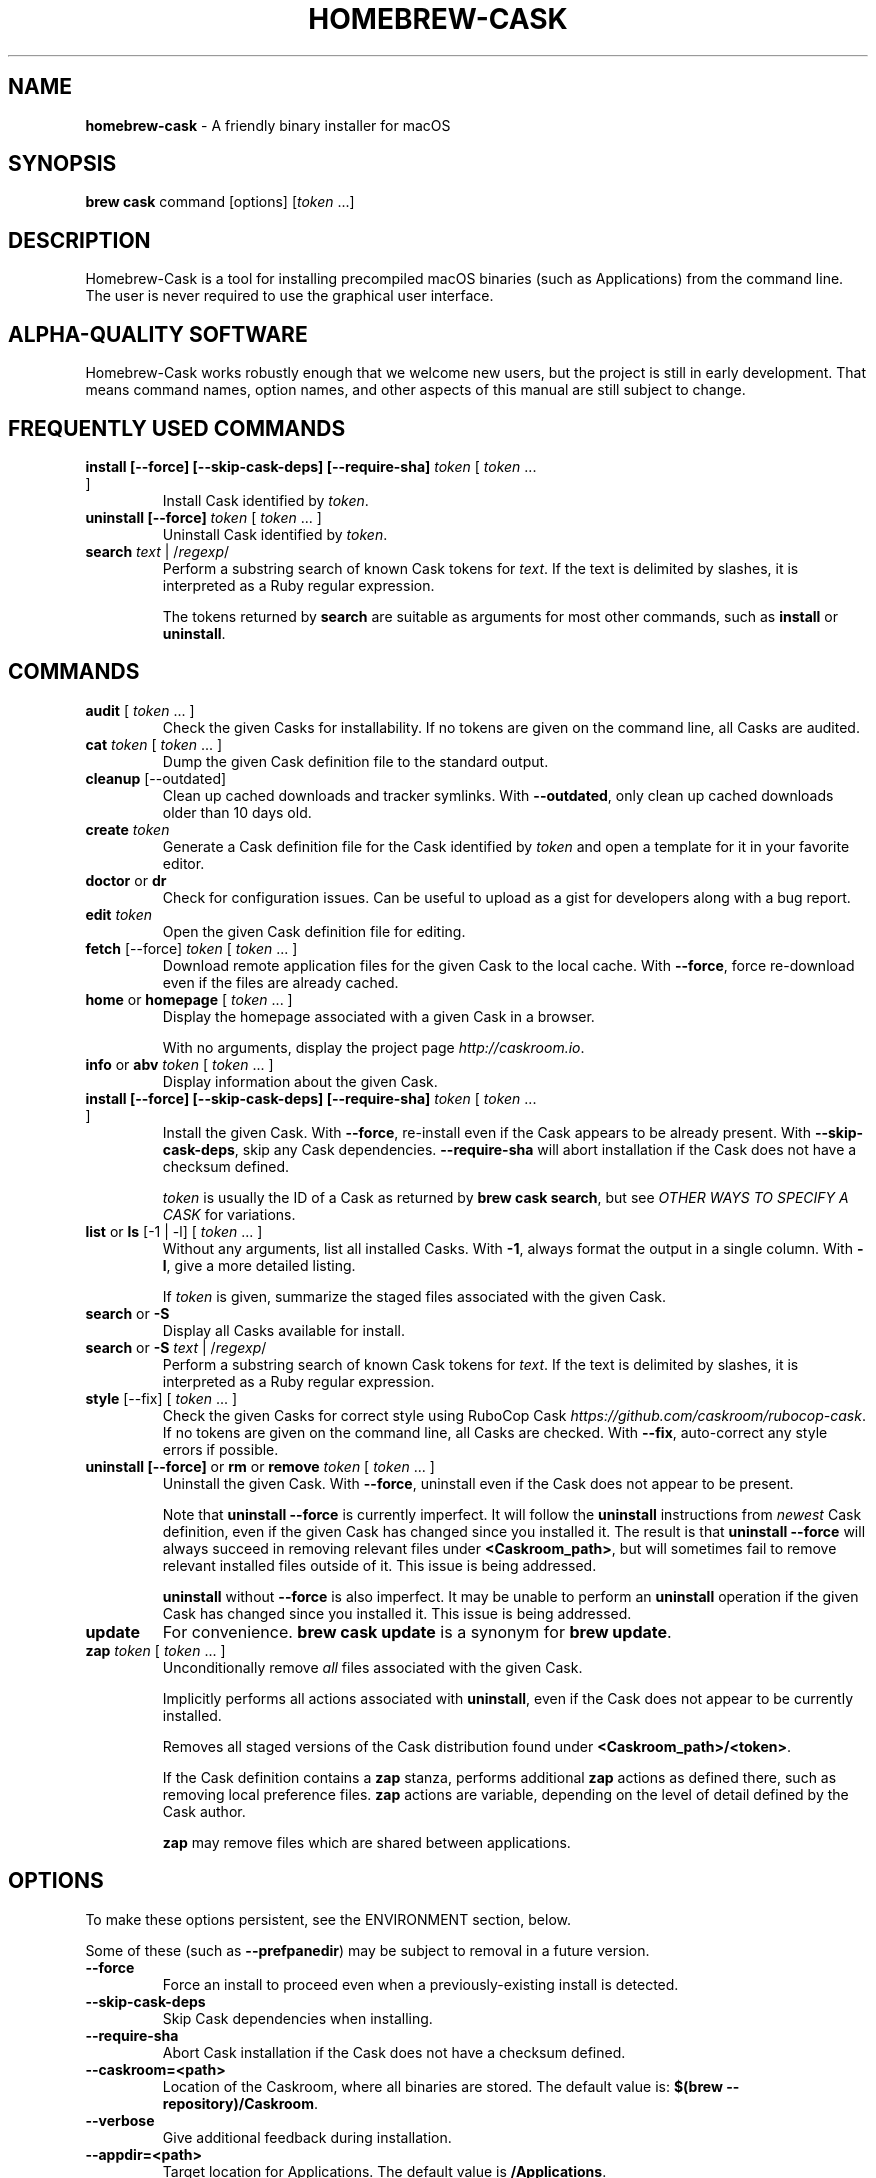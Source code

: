 .\" generated with Ronn/v0.7.3
.\" http://github.com/rtomayko/ronn/tree/0.7.3
.
.TH "HOMEBREW\-CASK" "1" "June 2016" "Homebrew-cask" "brew-cask"
.
.SH "NAME"
\fBhomebrew\-cask\fR \- A friendly binary installer for macOS
.
.SH "SYNOPSIS"
\fBbrew cask\fR command [options] [\fItoken\fR \.\.\.]
.
.SH "DESCRIPTION"
Homebrew\-Cask is a tool for installing precompiled macOS binaries (such as Applications) from the command line\. The user is never required to use the graphical user interface\.
.
.SH "ALPHA\-QUALITY SOFTWARE"
Homebrew\-Cask works robustly enough that we welcome new users, but the project is still in early development\. That means command names, option names, and other aspects of this manual are still subject to change\.
.
.SH "FREQUENTLY USED COMMANDS"
.
.TP
\fBinstall [\-\-force] [\-\-skip\-cask\-deps] [\-\-require\-sha]\fR \fItoken\fR [ \fItoken\fR \.\.\. ]
Install Cask identified by \fItoken\fR\.
.
.TP
\fBuninstall [\-\-force]\fR \fItoken\fR [ \fItoken\fR \.\.\. ]
Uninstall Cask identified by \fItoken\fR\.
.
.TP
\fBsearch\fR \fItext\fR | /\fIregexp\fR/
Perform a substring search of known Cask tokens for \fItext\fR\. If the text is delimited by slashes, it is interpreted as a Ruby regular expression\.
.
.IP
The tokens returned by \fBsearch\fR are suitable as arguments for most other commands, such as \fBinstall\fR or \fBuninstall\fR\.
.
.SH "COMMANDS"
.
.TP
\fBaudit\fR [ \fItoken\fR \.\.\. ]
Check the given Casks for installability\. If no tokens are given on the command line, all Casks are audited\.
.
.TP
\fBcat\fR \fItoken\fR [ \fItoken\fR \.\.\. ]
Dump the given Cask definition file to the standard output\.
.
.TP
\fBcleanup\fR [\-\-outdated]
Clean up cached downloads and tracker symlinks\. With \fB\-\-outdated\fR, only clean up cached downloads older than 10 days old\.
.
.TP
\fBcreate\fR \fItoken\fR
Generate a Cask definition file for the Cask identified by \fItoken\fR and open a template for it in your favorite editor\.
.
.TP
\fBdoctor\fR or \fBdr\fR
Check for configuration issues\. Can be useful to upload as a gist for developers along with a bug report\.
.
.TP
\fBedit\fR \fItoken\fR
Open the given Cask definition file for editing\.
.
.TP
\fBfetch\fR [\-\-force] \fItoken\fR [ \fItoken\fR \.\.\. ]
Download remote application files for the given Cask to the local cache\. With \fB\-\-force\fR, force re\-download even if the files are already cached\.
.
.TP
\fBhome\fR or \fBhomepage\fR [ \fItoken\fR \.\.\. ]
Display the homepage associated with a given Cask in a browser\.
.
.IP
With no arguments, display the project page \fIhttp://caskroom\.io\fR\.
.
.TP
\fBinfo\fR or \fBabv\fR \fItoken\fR [ \fItoken\fR \.\.\. ]
Display information about the given Cask\.
.
.TP
\fBinstall [\-\-force] [\-\-skip\-cask\-deps] [\-\-require\-sha]\fR \fItoken\fR [ \fItoken\fR \.\.\. ]
Install the given Cask\. With \fB\-\-force\fR, re\-install even if the Cask appears to be already present\. With \fB\-\-skip\-cask\-deps\fR, skip any Cask dependencies\. \fB\-\-require\-sha\fR will abort installation if the Cask does not have a checksum defined\.
.
.IP
\fItoken\fR is usually the ID of a Cask as returned by \fBbrew cask search\fR, but see \fIOTHER WAYS TO SPECIFY A CASK\fR for variations\.
.
.TP
\fBlist\fR or \fBls\fR [\-1 | \-l] [ \fItoken\fR \.\.\. ]
Without any arguments, list all installed Casks\. With \fB\-1\fR, always format the output in a single column\. With \fB\-l\fR, give a more detailed listing\.
.
.IP
If \fItoken\fR is given, summarize the staged files associated with the given Cask\.
.
.TP
\fBsearch\fR or \fB\-S\fR
Display all Casks available for install\.
.
.TP
\fBsearch\fR or \fB\-S\fR \fItext\fR | /\fIregexp\fR/
Perform a substring search of known Cask tokens for \fItext\fR\. If the text is delimited by slashes, it is interpreted as a Ruby regular expression\.
.
.TP
\fBstyle\fR [\-\-fix] [ \fItoken\fR \.\.\. ]
Check the given Casks for correct style using RuboCop Cask \fIhttps://github\.com/caskroom/rubocop\-cask\fR\. If no tokens are given on the command line, all Casks are checked\. With \fB\-\-fix\fR, auto\-correct any style errors if possible\.
.
.TP
\fBuninstall [\-\-force]\fR or \fBrm\fR or \fBremove\fR \fItoken\fR [ \fItoken\fR \.\.\. ]
Uninstall the given Cask\. With \fB\-\-force\fR, uninstall even if the Cask does not appear to be present\.
.
.IP
Note that \fBuninstall \-\-force\fR is currently imperfect\. It will follow the \fBuninstall\fR instructions from \fInewest\fR Cask definition, even if the given Cask has changed since you installed it\. The result is that \fBuninstall \-\-force\fR will always succeed in removing relevant files under \fB<Caskroom_path>\fR, but will sometimes fail to remove relevant installed files outside of it\. This issue is being addressed\.
.
.IP
\fBuninstall\fR without \fB\-\-force\fR is also imperfect\. It may be unable to perform an \fBuninstall\fR operation if the given Cask has changed since you installed it\. This issue is being addressed\.
.
.TP
\fBupdate\fR
For convenience\. \fBbrew cask update\fR is a synonym for \fBbrew update\fR\.
.
.TP
\fBzap\fR \fItoken\fR [ \fItoken\fR \.\.\. ]
Unconditionally remove \fIall\fR files associated with the given Cask\.
.
.IP
Implicitly performs all actions associated with \fBuninstall\fR, even if the Cask does not appear to be currently installed\.
.
.IP
Removes all staged versions of the Cask distribution found under \fB<Caskroom_path>/<token>\fR\.
.
.IP
If the Cask definition contains a \fBzap\fR stanza, performs additional \fBzap\fR actions as defined there, such as removing local preference files\. \fBzap\fR actions are variable, depending on the level of detail defined by the Cask author\.
.
.IP
\fB\fBzap\fR may remove files which are shared between applications\.\fR
.
.SH "OPTIONS"
To make these options persistent, see the ENVIRONMENT section, below\.
.
.P
Some of these (such as \fB\-\-prefpanedir\fR) may be subject to removal in a future version\.
.
.TP
\fB\-\-force\fR
Force an install to proceed even when a previously\-existing install is detected\.
.
.TP
\fB\-\-skip\-cask\-deps\fR
Skip Cask dependencies when installing\.
.
.TP
\fB\-\-require\-sha\fR
Abort Cask installation if the Cask does not have a checksum defined\.
.
.TP
\fB\-\-caskroom=<path>\fR
Location of the Caskroom, where all binaries are stored\. The default value is: \fB$(brew \-\-repository)/Caskroom\fR\.
.
.TP
\fB\-\-verbose\fR
Give additional feedback during installation\.
.
.TP
\fB\-\-appdir=<path>\fR
Target location for Applications\. The default value is \fB/Applications\fR\.
.
.TP
\fB\-\-colorpickerdir=<path>\fR
Target location for Color Pickers\. The default value is \fB~/Library/ColorPickers\fR\.
.
.TP
\fB\-\-prefpanedir=<path>\fR
Target location for Preference Panes\. The default value is \fB~/Library/PreferencePanes\fR\.
.
.TP
\fB\-\-qlplugindir=<path>\fR
Target location for QuickLook Plugins\. The default value is \fB~/Library/QuickLook\fR\.
.
.TP
\fB\-\-fontdir=<path>\fR
Target location for Fonts\. The default value is \fB~/Library/Fonts\fR\.
.
.TP
\fB\-\-servicedir=<path>\fR
Target location for Services\. The default value is \fB~/Library/Services\fR\.
.
.TP
\fB\-\-input_methoddir=<path>\fR
Target location for Input Methods\. The default value is \fB~/Library/Input Methods\fR\.
.
.TP
\fB\-\-internet_plugindir=<path>\fR
Target location for Internet Plugins\. The default value is \fB~/Library/Internet Plug\-Ins\fR\.
.
.TP
\fB\-\-audio_unit_plugindir=<path>\fR
Target location for Audio Unit Plugins\. The default value is \fB~/Library/Audio/Plug\-Ins/Components\fR\.
.
.TP
\fB\-\-vst_plugindir=<path>\fR
Target location for VST Plugins\. The default value is \fB~/Library/Audio/Plug\-Ins/VST\fR\.
.
.TP
\fB\-\-vst3_plugindir=<path>\fR
Target location for VST3 Plugins\. The default value is \fB~/Library/Audio/Plug\-Ins/VST3\fR\.
.
.TP
\fB\-\-screen_saverdir=<path>\fR
Target location for Screen Savers\. The default value is \fB~/Library/Screen Savers\fR\.
.
.TP
\fB\-\-no\-binaries\fR
Do not link "helper" executables to \fB/usr/local/bin\fR\.
.
.TP
\fB\-\-binarydir=<path>\fR
Target location for "helper" executable links\. The default value is \fB/usr/local/bin\fR\.
.
.TP
\fB\-\-debug\fR
Output debugging information of use to Cask authors and developers\.
.
.SH "INTERACTION WITH HOMEBREW"
Homebrew\-Cask is implemented as a external command for Homebrew\. That means this project is entirely built upon the Homebrew infrastructure\. For example, upgrades to the Homebrew\-Cask tool are received through Homebrew:
.
.IP "" 4
.
.nf

brew update; brew cleanup; brew cask cleanup
.
.fi
.
.IP "" 0
.
.P
And updates to individual Cask definitions are received whenever you issue the Homebrew command:
.
.IP "" 4
.
.nf

brew update
.
.fi
.
.IP "" 0
.
.SH "OTHER WAYS TO SPECIFY A CASK"
Most Homebrew\-Cask commands can accept a Cask token as an argument\. As described above, the argument can take the form of:
.
.IP "\(bu" 4
A token as returned by \fBbrew cask search\fR, \fIeg\fR \fBgoogle\-chrome\fR
.
.IP "" 0
.
.P
Homebrew\-Cask also accepts three other forms in place of plain tokens:
.
.IP "\(bu" 4
A fully\-qualified token which includes the Tap name, \fIeg\fR \fBcaskroom/fonts/font\-symbola\fR
.
.IP "\(bu" 4
A fully\-qualified pathname to a Cask file, \fIeg\fR \fB/usr/local/Library/Taps/caskroom/homebrew\-cask/Casks/google\-chrome\.rb\fR
.
.IP "\(bu" 4
A \fBcurl\fR\-retrievable URI to a Cask file, \fIeg\fR \fBhttps://raw\.githubusercontent\.com/caskroom/homebrew\-cask/f25b6babcd398abf48e33af3d887b2d00de1d661/Casks/google\-chrome\.rb\fR
.
.IP "" 0
.
.SH "ENVIRONMENT"
Homebrew\-Cask respects many of the environment variables used by the parent command \fBbrew\fR\. Please refer to the \fBbrew\fR(1) man page for more information\.
.
.P
Environment variables specific to Homebrew\-Cask:
.
.TP
HOMEBREW_CASK_OPTS
This variable may contain any arguments normally used as options on the command\-line\. This is particularly useful to make options persistent\. For example, you might add to your \.bash_profile or \.zshenv something like: \fBexport HOMEBREW_CASK_OPTS=\'\-\-appdir=/Applications \-\-caskroom=/etc/Caskroom\'\fR\.
.
.SH "SEE ALSO"
The Homebrew\-Cask home page: \fIhttp://caskroom\.io\fR\.
.
.P
The Homebrew\-Cask GitHub page: \fIhttps://github\.com/caskroom/homebrew\-cask\fR\.
.
.P
\fBbrew\fR(1), \fBcurl\fR(1)
.
.SH "AUTHORS"
Paul Hinze and Contributors\.
.
.P
Man page format based on \fBbrew\.1\.md\fR from Homebrew\.
.
.SH "BUGS"
We still have bugs — and we are busy fixing them! If you have a problem, don’t be shy about reporting it on our GitHub issues page \fIhttps://github\.com/caskroom/homebrew\-cask/issues?state=open\fR\.
.
.P
When reporting bugs, remember that Homebrew\-Cask is an independent project from Homebrew\. Do your best to direct bug reports to the appropriate project\. If your command\-line started with \fBbrew cask\fR, bring the bug to us first!
